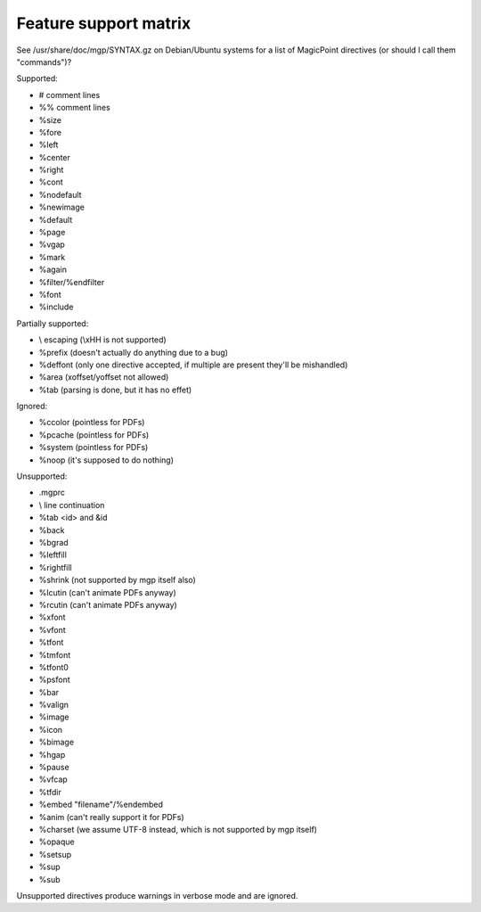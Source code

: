 Feature support matrix
----------------------

See /usr/share/doc/mgp/SYNTAX.gz on Debian/Ubuntu systems for a list of
MagicPoint directives (or should I call them "commands")?

Supported:

- # comment lines
- %% comment lines
- %size
- %fore
- %left
- %center
- %right
- %cont
- %nodefault
- %newimage
- %default
- %page
- %vgap
- %mark
- %again
- %filter/%endfilter
- %font
- %include

Partially supported:

- \\ escaping (\\xHH is not supported)
- %prefix (doesn't actually do anything due to a bug)
- %deffont (only one directive accepted, if multiple are present they'll be mishandled)
- %area (xoffset/yoffset not allowed)
- %tab (parsing is done, but it has no effet)

Ignored:

- %ccolor (pointless for PDFs)
- %pcache (pointless for PDFs)
- %system (pointless for PDFs)
- %noop (it's supposed to do nothing)

Unsupported:

- .mgprc
- \\ line continuation
- %tab <id> and &id
- %back
- %bgrad
- %leftfill
- %rightfill
- %shrink (not supported by mgp itself also)
- %lcutin (can't animate PDFs anyway)
- %rcutin (can't animate PDFs anyway)
- %xfont
- %vfont
- %tfont
- %tmfont
- %tfont0
- %psfont
- %bar
- %valign
- %image
- %icon
- %bimage
- %hgap
- %pause
- %vfcap
- %tfdir
- %embed "filename"/%endembed
- %anim (can't really support it for PDFs)
- %charset (we assume UTF-8 instead, which is not supported by mgp itself)
- %opaque
- %setsup
- %sup
- %sub

Unsupported directives produce warnings in verbose mode and are ignored.
